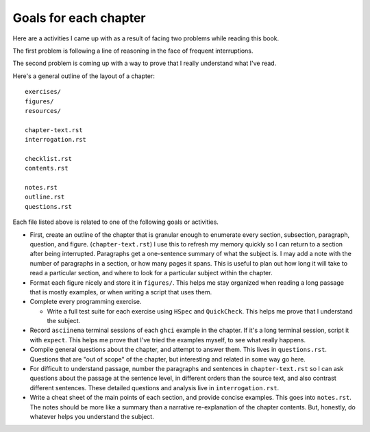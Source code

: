 ************************
 Goals for each chapter
************************
Here are a activities I came up with as a
result of facing two problems while reading
this book.

The first problem is following a line of
reasoning in the face of frequent
interruptions.

The second problem is coming up with a way
to prove that I really understand what I've
read.

Here's a general outline of the layout of a
chapter::

  exercises/
  figures/
  resources/

  chapter-text.rst
  interrogation.rst

  checklist.rst
  contents.rst

  notes.rst
  outline.rst
  questions.rst

Each file listed above is related to one of
the following goals or activities.

* First, create an outline of the chapter
  that is granular enough to enumerate every
  section, subsection, paragraph, question,
  and figure. (``chapter-text.rst``) I use
  this to refresh my memory quickly so I can
  return to a section after being
  interrupted. Paragraphs get a one-sentence
  summary of what the subject is. I may add
  a note with the number of paragraphs in a
  section, or how many pages it spans. This
  is useful to plan out how long it will
  take to read a particular section, and
  where to look for a particular subject
  within the chapter.

* Format each figure nicely and store it in
  ``figures/``. This helps me stay organized
  when reading a long passage that is mostly
  examples, or when writing a script that
  uses them.

* Complete every programming exercise.

  * Write a full test suite for each exercise
    using ``HSpec`` and ``QuickCheck``. This
    helps me prove that I understand the
    subject.

* Record ``asciinema`` terminal sessions of
  each ``ghci`` example in the chapter. If
  it's a long terminal session, script it
  with ``expect``. This helps me prove that
  I've tried the examples myself, to see what
  really happens.

* Compile general questions about the
  chapter, and attempt to answer them. This
  lives in ``questions.rst``.  Questions that
  are "out of scope" of the chapter, but
  interesting and related in some way go
  here.

* For difficult to understand passage,
  number the paragraphs and sentences in
  ``chapter-text.rst`` so I can ask
  questions about the passage at the
  sentence level, in different orders than
  the source text, and also contrast
  different sentences. These detailed
  questions and analysis live in
  ``interrogation.rst``.

* Write a cheat sheet of the main points of
  each section, and provide concise
  examples.  This goes into ``notes.rst``.
  The notes should be more like a summary
  than a narrative re-explanation of the
  chapter contents. But, honestly, do
  whatever helps you understand the
  subject.

